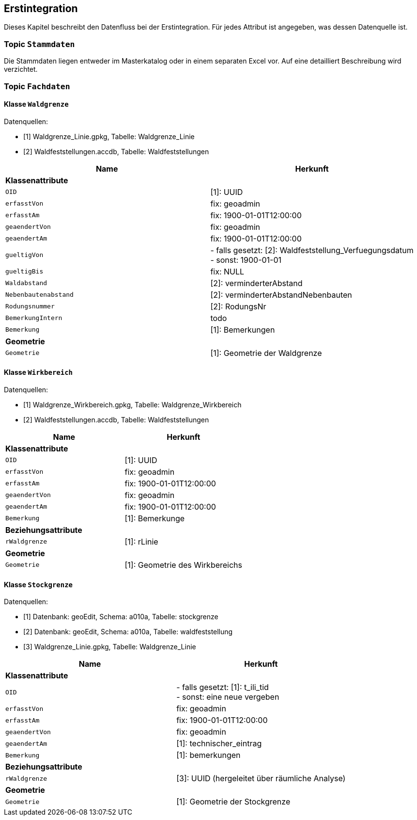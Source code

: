 == Erstintegration
Dieses Kapitel beschreibt den Datenfluss bei der Erstintegration. Für jedes Attribut ist angegeben, was dessen Datenquelle ist.

=== Topic `+Stammdaten+`
Die Stammdaten liegen entweder im Masterkatalog oder in einem separaten Excel vor. Auf eine detailliert Beschreibung wird verzichtet.

=== Topic `+Fachdaten+`

==== Klasse `+Waldgrenze+`
Datenquellen:

* [1] Waldgrenze_Linie.gpkg, Tabelle: Waldgrenze_Linie
* [2] Waldfeststellungen.accdb, Tabelle: Waldfeststellungen

[cols=2*,options="header"]
|===
| Name | Herkunft
2+| *Klassenattribute*
m| OID
| [1]: UUID
m| erfasstVon
| fix: geoadmin
m| erfasstAm
| fix: 1900-01-01T12:00:00
m| geaendertVon
| fix: geoadmin
m| geaendertAm
| fix: 1900-01-01T12:00:00
m| gueltigVon
| - falls gesetzt: [2]: Waldfeststellung_Verfuegungsdatum +
- sonst: 1900-01-01
m| gueltigBis
| fix: NULL
m| Waldabstand
| [2]: verminderterAbstand
m| Nebenbautenabstand
| [2]: verminderterAbstandNebenbauten
m| Rodungsnummer
| [2]: RodungsNr
m| BemerkungIntern
| todo
m| Bemerkung
| [1]: Bemerkungen
2+| *Geometrie*
m| Geometrie
| [1]: Geometrie der Waldgrenze
|===

==== Klasse `+Wirkbereich+`
Datenquellen:

* [1] Waldgrenze_Wirkbereich.gpkg, Tabelle: Waldgrenze_Wirkbereich
* [2] Waldfeststellungen.accdb, Tabelle: Waldfeststellungen

[cols=2*,options="header"]
|===
| Name | Herkunft
2+| *Klassenattribute*
m| OID
| [1]: UUID
m| erfasstVon
| fix: geoadmin
m| erfasstAm
| fix: 1900-01-01T12:00:00
m| geaendertVon
|  fix: geoadmin
m| geaendertAm
|  fix: 1900-01-01T12:00:00
m| Bemerkung
| [1]: Bemerkunge
2+| *Beziehungsattribute*
m| rWaldgrenze
| [1]: rLinie
2+| *Geometrie*
m| Geometrie
| [1]: Geometrie des Wirkbereichs
|===

==== Klasse `+Stockgrenze+`
Datenquellen:

* [1] Datenbank: geoEdit, Schema: a010a, Tabelle: stockgrenze
* [2] Datenbank: geoEdit, Schema: a010a, Tabelle: waldfeststellung
* [3] Waldgrenze_Linie.gpkg, Tabelle: Waldgrenze_Linie

[cols=2*,options="header"]
|===
| Name | Herkunft
2+| *Klassenattribute*
m| OID
| - falls gesetzt: [1]: t_ili_tid +
- sonst: eine neue vergeben
m| erfasstVon
| fix: geoadmin
m| erfasstAm
| fix: 1900-01-01T12:00:00
m| geaendertVon
| fix: geoadmin
m| geaendertAm
| [1]: technischer_eintrag
m| Bemerkung
| [1]: bemerkungen
2+| *Beziehungsattribute*
m| rWaldgrenze
| [3]: UUID (hergeleitet über räumliche Analyse)
2+| *Geometrie*
m| Geometrie
| [1]: Geometrie der Stockgrenze
|===

ifdef::backend-pdf[]
<<<
endif::[]
